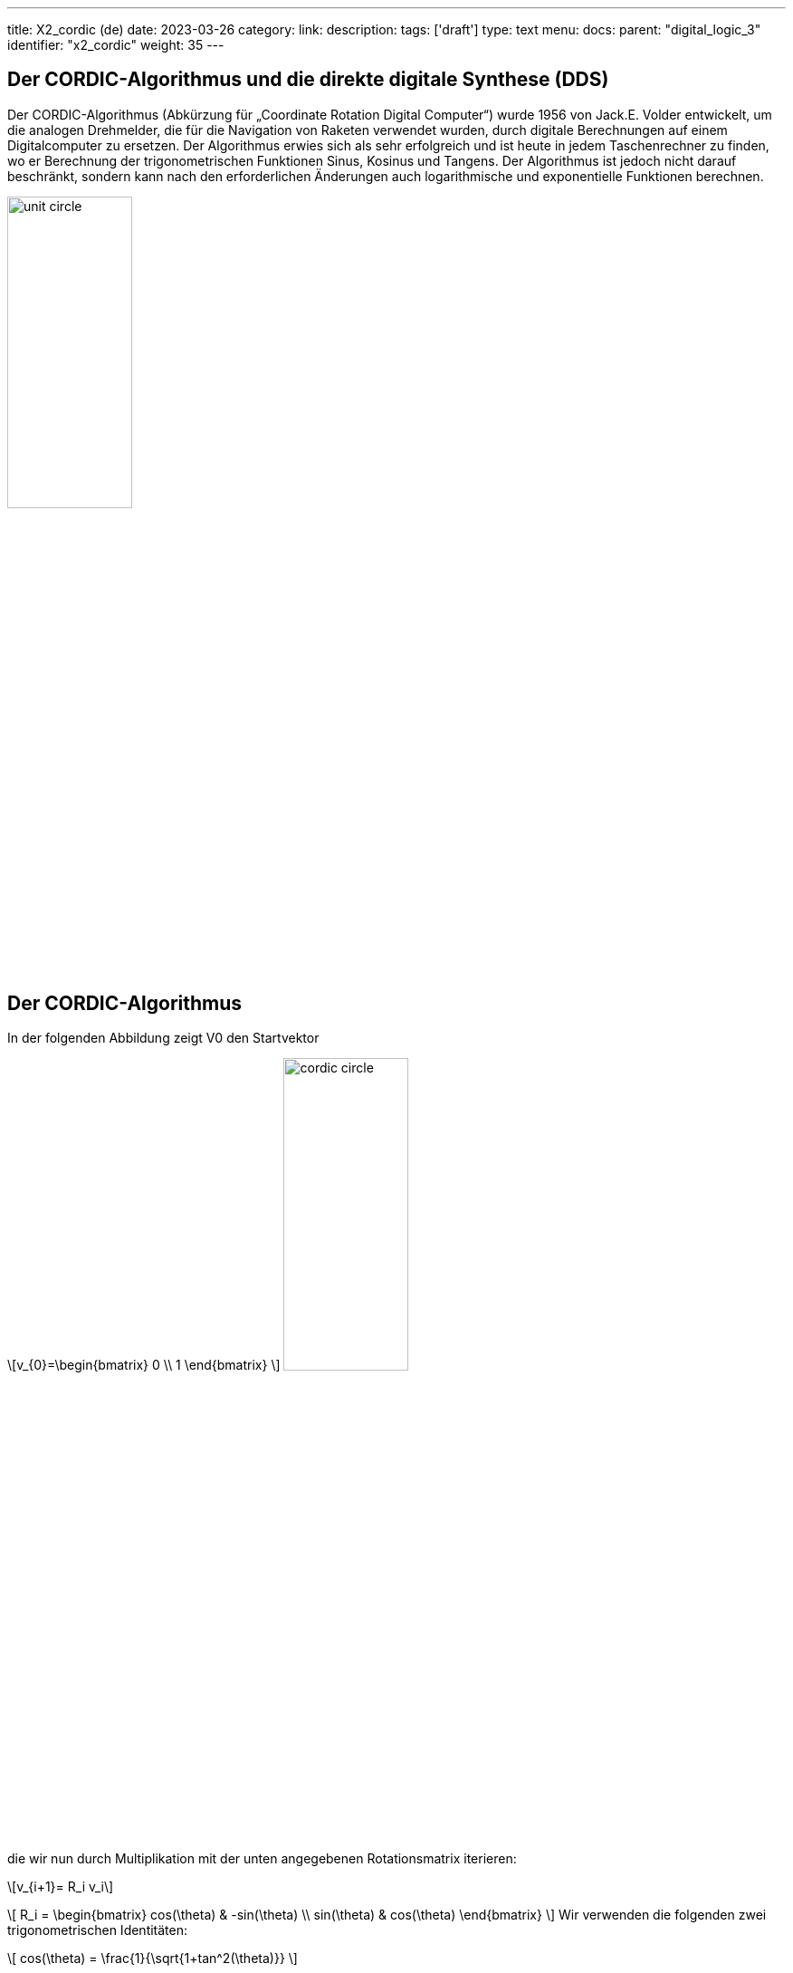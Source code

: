 ---
title: X2_cordic (de)
date: 2023-03-26
category:
link:
description:
tags: ['draft']
type: text
menu:
  docs:
    parent: "digital_logic_3"
    identifier: "x2_cordic"
    weight: 35
---

== Der CORDIC-Algorithmus und die direkte digitale Synthese (DDS)

Der CORDIC-Algorithmus (Abkürzung für „Coordinate Rotation Digital Computer“) wurde 1956 von Jack.E. Volder entwickelt, um
die analogen Drehmelder, die für die Navigation von Raketen verwendet wurden, durch digitale Berechnungen auf einem Digitalcomputer zu ersetzen.
Der Algorithmus erwies sich als sehr erfolgreich und ist heute in jedem Taschenrechner zu finden, wo er
Berechnung der trigonometrischen Funktionen Sinus, Kosinus und Tangens. Der Algorithmus ist jedoch nicht darauf beschränkt,
 sondern kann nach den erforderlichen Änderungen auch logarithmische und exponentielle Funktionen berechnen.

image:../images/unit_circle.svg[width=40%]

== Der CORDIC-Algorithmus
In der folgenden Abbildung zeigt V0 den Startvektor

[role=„image“,„../images/startvector.svg“,imgfmt=„svg“, width=„70%“]
\[v_{0}=\begin{bmatrix}
0 \\
1
\end{bmatrix}
\]
image:../images/cordic_circle.svg[width=40%]



die wir nun durch Multiplikation mit der unten angegebenen Rotationsmatrix iterieren:
[role=„image“,„../images/vector_rotation.svg“,imgfmt=„svg“, width=„70%“]
\[v_{i+1}= R_i v_i\]

[role=„image“,„../images/vector_rotation.svg“,imgfmt=„svg“, width=„70%“]
\[ R_i = \begin{bmatrix}
cos(\theta) & -sin(\theta) \\
sin(\theta) & cos(\theta)
\end{bmatrix}
\]
Wir verwenden die folgenden zwei trigonometrischen Identitäten:

[role=„image“,„../images/trigonometric_identity_cos.svg“,imgfmt=„svg“, width=„70%“]
\[
cos(\theta) = \frac{1}{\sqrt{1+tan^2(\theta)}}
\]

[role=„image“,„../images/trigonometric_identity_cos.svg“,imgfmt=„svg“, width=„70%“]
\[
sin(\theta) = \frac{tan(\theta)}{\sqrt{1+tan^2(\theta)}}
\]

wird die Rotationsmatrix zu

[role=„image“,„../images/vector_rotation.svg“,imgfmt=„svg“, width=„70%“]
\[ R_i = \frac{1}{\sqrt{1+tan^2(\theta)}} \begin{bmatrix}
1 & -tan(\theta) \\
tan(\theta) & 1
\end{bmatrix}
\]

Dann wird der Rotationsvektor $v_{i+1}= R_i v_i$ zu:


[role=„image“,„../images/vector_rotation_1.svg“,imgfmt=„svg“, width=„70%“]
\[ \begin{bmatrix}
x_{i+1} \\
y_{i+1} \\
\end{bmatrix} = \frac{1}{\sqrt{1+tan^2(\theta)}} \begin{bmatrix}
1 & -tan(\theta) \\
tan(\theta) & 1
\end{bmatrix}\begin{bmatrix}
x_{i} \\
y_{i} \\
\end{bmatrix}
\]

Wir ersetzen die Tangensfunktion durch einen einfacheren Ausdruck, was zu einer Bitverschiebung führt.
[role=„image“,„../images/vector_rotation_2.svg“,imgfmt=„svg“, width=„70%“]
\[ \begin{bmatrix}
x_{i+1} \\
y_{i+1} \\
\end{bmatrix} = K_{i} \begin{bmatrix}
1 & -\sigma 2^{-i} \\
\sigma 2^{-i} & 1
\end{bmatrix}\begin{bmatrix}
x_{i} \\
y_{i} \\
\end{bmatrix}
\]
wo

(role=„image“,„../images/vector_rotation_Ki.svg“,imgfmt=„svg“, width=„70%“]
\[ K_{i} = \frac{1}{\sqrt{1+2^{-2i}}} ]

und $\sigma_i$ wird verwendet, um die Richtung der Drehung zu bestimmen. Wenn der Winkel $\theta_{i}$
positiv ist, ist $\sigma{i}$ +1, andernfalls -1.

Der Faktor Ki kann für den iterativen Prozess vollständig faktorisiert werden.

[role=„image“,„../images/vector_rotation_Kn.svg“,imgfmt=„svg“, width=„70%“]
\[ K(n) = \prod_{i=0}^{n-1}K_{i} = \prod_{i=0}^{n-1} \frac{1}{\sqrt{1+2^{-2i}}} \]

[role=„image“,„../images/vector_rotation_Kn.svg“,imgfmt=„svg“, width=„70%“]
\[ K = lim_{n-> \infty} K \approx  0,60725293500888 ]



image:../images/dds_principle.svg[width=75%]



